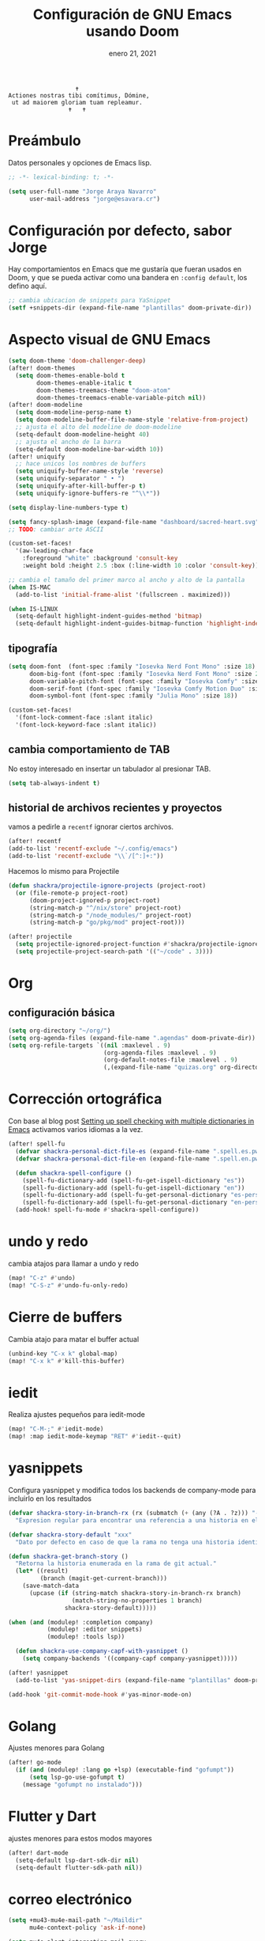 #+TITLE:   Configuración de GNU Emacs usando Doom
#+DATE:    enero 21, 2021
#+STARTUP: inlineimages nofold

#+begin_example
                                    ✝
                 Actiones nostras tibi comítimus, Dómine,
                  ut ad maiorem gloriam tuam repleamur.
                                  ✝   ✝
#+end_example

* Tabla de contenidos :TOC_3:noexport:
- [[#preámbulo][Preámbulo]]
- [[#configuración-por-defecto-sabor-jorge][Configuración por defecto, sabor Jorge]]
- [[#aspecto-visual-de-gnu-emacs][Aspecto visual de GNU Emacs]]
  - [[#tipografía][tipografía]]
  - [[#cambia-comportamiento-de-tab][cambia comportamiento de TAB]]
  - [[#historial-de-archivos-recientes-y-proyectos][historial de archivos recientes y proyectos]]
- [[#org][Org]]
  - [[#configuración-básica][configuración básica]]
- [[#corrección-ortográfica][Corrección ortográfica]]
- [[#undo-y-redo][undo y redo]]
- [[#cierre-de-buffers][Cierre de buffers]]
- [[#iedit][iedit]]
- [[#yasnippets][yasnippets]]
- [[#golang][Golang]]
- [[#flutter-y-dart][Flutter y Dart]]
- [[#correo-electrónico][correo electrónico]]
- [[#tramp][tramp]]
- [[#ajustes-para-lsp-mode][Ajustes para lsp-mode]]
  -  [[#ajusta-lsp-ui][Ajusta lsp-ui]]
  - [[#configuración-de-lsp-tailwind][configuración de lsp-tailwind]]
  - [[#ajustes-para-nix-mode][ajustes para nix-mode]]
- [[#svelte-mode][svelte-mode]]
- [[#typescript-mode][typescript-mode]]
- [[#configuración-de-vertico][Configuración de vertico]]
- [[#dired][dired]]
- [[#configuración-para-plantuml][Configuración para PlantUML]]
-  [[#structurzr][Structurzr]]
- [[#sbcl][SBCL]]
- [[#code-compass][Code Compass]]
- [[#ai][AI]]
  - [[#ollama][ollama]]
- [[#just][just]]
- [[#hashicorp-configuration-language][Hashicorp Configuration Language]]
- [[#apheleia-formateadores][apheleia formateadores]]
  - [[#nix-mode][nix-mode]]

* Preámbulo
Datos personales y opciones de Emacs lisp.
#+begin_src emacs-lisp
;; -*- lexical-binding: t; -*-

(setq user-full-name "Jorge Araya Navarro"
      user-mail-address "jorge@esavara.cr")
#+end_src
* Configuración por defecto, sabor Jorge
Hay comportamientos en Emacs que me gustaría que fueran usados en Doom, y que se pueda activar como una bandera en =:config default=, los defino aquí.
#+begin_src emacs-lisp
;; cambia ubicacion de snippets para YaSnippet
(setf +snippets-dir (expand-file-name "plantillas" doom-private-dir))
#+end_src
* Aspecto visual de GNU Emacs
#+begin_src emacs-lisp
(setq doom-theme 'doom-challenger-deep)
(after! doom-themes
  (setq doom-themes-enable-bold t
        doom-themes-enable-italic t
        doom-themes-treemacs-theme "doom-atom"
        doom-themes-treemacs-enable-variable-pitch nil))
(after! doom-modeline
  (setq doom-modeline-persp-name t)
  (setq doom-modeline-buffer-file-name-style 'relative-from-project)
  ;; ajusta el alto del modeline de doom-modeline
  (setq-default doom-modeline-height 40)
  ;; ajusta el ancho de la barra
  (setq-default doom-modeline-bar-width 10))
(after! uniquify
  ;; hace unicos los nombres de buffers
  (setq uniquify-buffer-name-style 'reverse)
  (setq uniquify-separator " • ")
  (setq uniquify-after-kill-buffer-p t)
  (setq uniquify-ignore-buffers-re "^\\*"))

(setq display-line-numbers-type t)

(setq fancy-splash-image (expand-file-name "dashboard/sacred-heart.svg" doom-private-dir))
;; TODO: cambiar arte ASCII

(custom-set-faces!
  '(aw-leading-char-face
    :foreground "white" :background 'consult-key
    :weight bold :height 2.5 :box (:line-width 10 :color 'consult-key)))

;; cambia el tamaño del primer marco al ancho y alto de la pantalla
(when IS-MAC
  (add-to-list 'initial-frame-alist '(fullscreen . maximized)))

(when IS-LINUX
  (setq-default highlight-indent-guides-method 'bitmap)
  (setq-default highlight-indent-guides-bitmap-function 'highlight-indent-guides--bitmap-dots))
#+end_src
** tipografía
#+begin_src emacs-lisp
(setq doom-font  (font-spec :family "Iosevka Nerd Font Mono" :size 18)
      doom-big-font (font-spec :family "Iosevka Nerd Font Mono" :size 26 :weight 'normal)
      doom-variable-pitch-font (font-spec :family "Iosevka Comfy" :size 18)
      doom-serif-font (font-spec :family "Iosevka Comfy Motion Duo" :size 18)
      doom-symbol-font (font-spec :family "Julia Mono" :size 18))

(custom-set-faces!
  '(font-lock-comment-face :slant italic)
  '(font-lock-keyword-face :slant italic))
#+end_src
** cambia comportamiento de TAB
No estoy interesado en insertar un tabulador al presionar TAB.
#+begin_src emacs-lisp
(setq tab-always-indent t)
#+end_src
** historial de archivos recientes y proyectos
vamos a pedirle a =recentf= ignorar ciertos archivos.
#+begin_src emacs-lisp
(after! recentf
(add-to-list 'recentf-exclude "~/.config/emacs")
(add-to-list 'recentf-exclude "\\`/[^:]+:"))
#+end_src
Hacemos lo mismo para Projectile
#+begin_src emacs-lisp
(defun shackra/projectile-ignore-projects (project-root)
  (or (file-remote-p project-root)
      (doom-project-ignored-p project-root)
      (string-match-p "^/nix/store" project-root)
      (string-match-p "/node_modules/" project-root)
      (string-match-p "go/pkg/mod" project-root)))

(after! projectile
  (setq projectile-ignored-project-function #'shackra/projectile-ignore-projects)
  (setq projectile-project-search-path '(("~/code" . 3))))
#+end_src
* Org
** configuración básica
#+begin_src emacs-lisp
(setq org-directory "~/org/")
(setq org-agenda-files (expand-file-name ".agendas" doom-private-dir))
(setq org-refile-targets `((nil :maxlevel . 9)
                           (org-agenda-files :maxlevel . 9)
                           (org-default-notes-file :maxlevel . 9)
                           (,(expand-file-name "quizas.org" org-directory) :maxlevel . 9)))
#+end_src
* Corrección ortográfica
Con base al blog post [[https://200ok.ch/posts/2020-08-22_setting_up_spell_checking_with_multiple_dictionaries.html][Setting up spell checking with multiple dictionaries in Emacs]] activamos varios idiomas a la vez.
#+begin_src emacs-lisp
(after! spell-fu
  (defvar shackra-personal-dict-file-es (expand-file-name ".spell.es.pws" (getenv "HOME")) "Ubicación del archivo de palabras personales para revision ortografica en español")
  (defvar shackra-personal-dict-file-en (expand-file-name ".spell.en.pws" (getenv "HOME")) "Ubicación del archivo de palabras personales para revision ortografica en inglés")

  (defun shackra-spell-configure ()
    (spell-fu-dictionary-add (spell-fu-get-ispell-dictionary "es"))
    (spell-fu-dictionary-add (spell-fu-get-ispell-dictionary "en"))
    (spell-fu-dictionary-add (spell-fu-get-personal-dictionary "es-personal" shackra-personal-dict-file-es))
    (spell-fu-dictionary-add (spell-fu-get-personal-dictionary "en-personal" shackra-personal-dict-file-en)))
  (add-hook! spell-fu-mode #'shackra-spell-configure))
#+end_src
* undo y redo
cambia atajos para llamar a undo y redo
#+begin_src emacs-lisp
(map! "C-z" #'undo)
(map! "C-S-z" #'undo-fu-only-redo)
#+end_src
* Cierre de buffers
Cambia atajo para matar el buffer actual
#+begin_src emacs-lisp
(unbind-key "C-x k" global-map)
(map! "C-x k" #'kill-this-buffer)
#+end_src
* iedit
Realiza ajustes pequeños para iedit-mode
#+begin_src emacs-lisp
(map! "C-M-;" #'iedit-mode)
(map! :map iedit-mode-keymap "RET" #'iedit--quit)
#+end_src
* yasnippets
Configura yasnippet y modifica todos los backends de company-mode para incluirlo en los resultados
#+begin_src emacs-lisp
(defvar shackra-story-in-branch-rx (rx (submatch (+ (any (?A . ?z))) "-" (** 3 5 (any (?0 . ?9)))))
  "Expresion regular para encontrar una referencia a una historia en el nombre de la rama actual.")

(defvar shackra-story-default "xxx"
  "Dato por defecto en caso de que la rama no tenga una historia identificable.")

(defun shackra-get-branch-story ()
  "Retorna la historia enumerada en la rama de git actual."
  (let* ((result)
         (branch (magit-get-current-branch)))
    (save-match-data
      (upcase (if (string-match shackra-story-in-branch-rx branch)
                  (match-string-no-properties 1 branch)
                shackra-story-default)))))

(when (and (modulep! :completion company)
           (modulep! :editor snippets)
           (modulep! :tools lsp))

  (defun shackra-use-company-capf-with-yasnippet ()
    (setq company-backends '((company-capf company-yasnippet)))))

(after! yasnippet
  (add-to-list 'yas-snippet-dirs (expand-file-name "plantillas" doom-private-dir) nil))

(add-hook 'git-commit-mode-hook #'yas-minor-mode-on)
#+end_src
* Golang
Ajustes menores para Golang
#+begin_src emacs-lisp
(after! go-mode
  (if (and (modulep! :lang go +lsp) (executable-find "gofumpt"))
      (setq lsp-go-use-gofumpt t)
    (message "gofumpt no instalado")))
#+end_src
* Flutter y Dart
ajustes menores para estos modos mayores
#+begin_src emacs-lisp
(after! dart-mode
  (setq-default lsp-dart-sdk-dir nil)
  (setq-default flutter-sdk-path nil))
#+end_src
* correo electrónico
#+BEGIN_SRC emacs-lisp
(setq +mu43-mu4e-mail-path "~/Maildir"
      mu4e-context-policy 'ask-if-none)

(setq mu4e-alert-interesting-mail-query
      (concat "maildir:/principal/inbox or "
              "maildir:/gmail/Inbox or "
              "maildir:/yahoo/Inbox "
              "and not flag:list and "
              "flag:unread")
      mu4e-alert-email-notification-types
      '(count))

(setq shackra-mu4e-signature "Jorge Araya\n\nContacto M.I.:\n· Telegram: t.me/shackra\n· Signal: Shackra.28")

(after! mu4e
  (setq sendmail-program (executable-find "msmtp")
	send-mail-function #'smtpmail-send-it
	message-sendmail-f-is-evil t
	message-sendmail-extra-arguments '("--read-envelope-from")
	message-send-mail-function #'message-send-mail-with-sendmail)

  (set-email-account! "principal"
                      `((mu4e-sent-folder         . "/principal/Sent")
                        (mu4e-drafts-folder       . "/principal/Drafts")
                        (mu4e-trash-folder        . "/principal/Trash")
                        (mu4e-refile-folder       . "/principal/Archive")
                        (+mu4e-personal-addresses . "jorge@esavara.cr")
                        (mu4e-compose-signature   . ,shackra-mu4e-signature))
                      t)

  (set-email-account! "gmail"
                      `((mu4e-sent-folder         . "/gmail/[Gmail]/Enviados")
                        (mu4e-drafts-folder       . "/gmail/[Gmail]/Borradores")
                        (mu4e-trash-folder        . "/gmail/[Gmail]/Papelera")
                        (mu4e-refile-folder       . "/gmail/[Gmail]/Importantes")
                        (+mu4e-personal-addresses . "shackrasislock@gmail.com")
                        (mu4e-compose-signature   . ,shackra-mu4e-signature))
                      nil)

  (set-email-account! "yahoo"
                      `((mu4e-sent-folder         . "/yahoo/Sent")
                        (mu4e-drafts-folder       . "/yahoo/Draft")
                        (mu4e-trash-folder        . "/yahoo/Trash")
                        (mu4e-refile-folder       . "/yahoo/Archive")
                        (+mu4e-personal-addresses . "jorgejavieran@yahoo.com.mx")
                        (mu4e-compose-signature   . ,shackra-mu4e-signature))
                      nil)

  (setq mu4e-bookmarks
        '((:name "Bandejas de entrada"
           :query "maildir:/principal/inbox or maildir:/gmail/Inbox or maildir:/yahoo/Inbox and not flag:list"
           :key ?i)
          (:name "Listas de correo"
           :query "flag:list and not flag:trashed and not maildir:/gmail/[Gmail]/Papelera"
           :key ?l)
          (:name "Importante"
           :query "flag:flagged and not flag:trashed and not maildir:/gmail/[Gmail]/Papelera"
           :key ?f
           :hide-unread t)
          (:name "Correo basura"
           :query "maildir:/principal/Spam or maildir:/gmail/\[Gmail\]/Spam"
           :key ?s
           :hide-unread t)
          (:name "BAC San José (pagos y transferencias)"
           :query "contact:notificacion@notificacionesbaccr.com or contact:sinpe@notificacionesbaccr.com and not flag:trashed"
           :key ?b))))
#+END_SRC
* tramp
Ajustes para Tramp (sacados de [[https://tecosaur.github.io/emacs-config/config.html#tramp][Doom Emacs Configuration]])
#+begin_src emacs-lisp
;; Añade una frase adicional a la lista de palabras
(add-to-list 'password-word-equivalents "verification code")
#+end_src
* Ajustes para lsp-mode
#+begin_src emacs-lisp
;; ignora .log y .next
(after! lsp-mode
  (add-to-list 'lsp-file-watch-ignored-directories "[/\\\\]\\.log\\'")
  (add-to-list 'lsp-file-watch-ignored-directories "[/\\\\]\\.next\\'")
  (add-to-list 'lsp-file-watch-ignored-directories "[/\\\\]__snapshots?__\\'")
  ;; https://github.com/emacs-lsp/lsp-mode/issues/3577#issuecomment-1857344443
  (delete 'lsp-terraform lsp-client-packages))
#+end_src

**  Ajusta lsp-ui
#+begin_src emacs-lisp
(after! lsp-mode
  (setq lsp-headerline-breadcrumb-enable t)
  (setq lsp-ui-doc-enable t)
  (setq lsp-ui-doc-position 'top)
  (setq lsp-ui-doc-show-with-cursor nil)
  (setq lsp-ui-doc-show-with-mouse t)
  (setq lsp-signature-render-documentation nil)
  (setq lsp-eldoc-enable-hover t)
  (setq lsp-signature-auto-activate nil))
#+end_src
** configuración de lsp-tailwind
#+begin_src emacs-lisp
(after! lsp-tailwindcss
  (setq lsp-tailwindcss-major-modes '(typescript-tsx-mode rjsx-mode web-mode html-mode css-mode svelte-mode)))
#+end_src
** ajustes para nix-mode
#+begin_src emacs-lisp
(after! lsp-mode
  (lsp-register-client
   (make-lsp-client :new-connection (lsp-stdio-connection "nixd")
                    :major-modes '(nix-mode)
                    :priority 1
                    :server-id 'nixd)))
#+end_src
* svelte-mode
#+begin_src emacs-lisp
(use-package! svelte-mode
  :defer)
#+end_src
* typescript-mode
#+begin_src emacs-lisp
(after! indent-guides
  (defun turn-off-indent-guides ()
    (highlight-indent-guides-mode -1))

  (add-hook! 'typescript-tsx-mode-hook #'turn-off-indent-guides)
  (setq-hook! 'typescript-tsx-mode typescript-indent-level 2))
#+end_src
* Configuración de vertico
ajustes para Vertico
#+begin_src emacs-lisp
(after! vertico
  (vertico-multiform-mode)
  (setq vertico-cycle t)
  (setq vertico-multiform-categories
        '((imenu buffer)
          (consult-grep buffer)
          (execute-extended-command unobtrusive)
          (file grid)
          (consult-grep buffer))))
#+end_src
* dired
#+begin_src emacs-lisp
(after! dirvish
  (setq dirvish-attributes '(vc-state subtree-state all-the-icons collapse git-msg file-size)))
#+end_src
* Configuración para PlantUML
#+begin_src emacs-lisp
(after! plantuml-mode
  (setq-default plantuml-jar-path (executable-find "plantuml"))
  (setq-default plantuml-output-type "svg"))
#+end_src
*  Structurzr
#+begin_src emacs-lisp
(use-package! structurzr-mode
  :defer)
#+end_src
* SBCL
#+begin_src emacs-lisp
(let* ((slime-helper-file (expand-file-name "~/quicklisp/slime-helper.el")))
  (when (file-exists-p slime-helper-file)
    (load (expand-file-name "~/quicklisp/slime-helper.el"))
    (setq inferior-lisp-program (executable-find "sbcl"))))
#+end_src
* Code Compass
#+begin_src emacs-lisp
(use-package! code-compass
  :defer
  :config
  (setq-default code-compass-preferred-browser "firefox"))
#+end_src
* AI
** ollama
#+begin_src emacs-lisp
(use-package! ellama
  :defer
  :config (setopt ellama-language "English"))
#+end_src
* just
inspirado por =make=, corre comandos específicos a un proyecto.
#+begin_src emacs-lisp
(use-package! just-mode
    :defer)
#+end_src
* Hashicorp Configuration Language
#+begin_src emacs-lisp
(use-package! hcl-mode
  :defer)
#+end_src
* apheleia formateadores
** nix-mode
#+begin_src emacs-lisp
(after! apheleia-formatters
  (add-to-list 'apheleia-formatters '(alejandra . ("alejandra"))))
#+end_src
